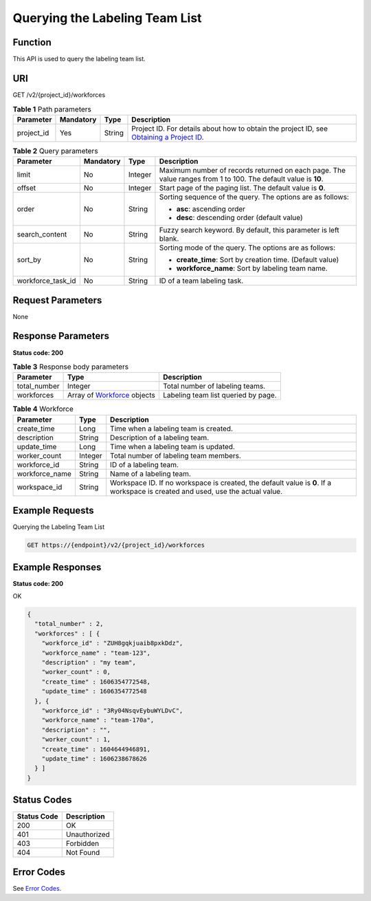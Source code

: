 Querying the Labeling Team List
===============================

Function
--------

This API is used to query the labeling team list.

URI
---

GET /v2/{project_id}/workforces

.. table:: **Table 1** Path parameters

   +------------+-----------+--------+------------------------------------------------------------------------------------------------------------------------------------------------------------+
   | Parameter  | Mandatory | Type   | Description                                                                                                                                                |
   +============+===========+========+============================================================================================================================================================+
   | project_id | Yes       | String | Project ID. For details about how to obtain the project ID, see `Obtaining a Project ID <../../common_parameters/obtaining_a_project_id_and_name.html>`__. |
   +------------+-----------+--------+------------------------------------------------------------------------------------------------------------------------------------------------------------+

.. table:: **Table 2** Query parameters

   +-------------------+-----------------+-----------------+---------------------------------------------------------------------------------------------------------------+
   | Parameter         | Mandatory       | Type            | Description                                                                                                   |
   +===================+=================+=================+===============================================================================================================+
   | limit             | No              | Integer         | Maximum number of records returned on each page. The value ranges from 1 to 100. The default value is **10**. |
   +-------------------+-----------------+-----------------+---------------------------------------------------------------------------------------------------------------+
   | offset            | No              | Integer         | Start page of the paging list. The default value is **0**.                                                    |
   +-------------------+-----------------+-----------------+---------------------------------------------------------------------------------------------------------------+
   | order             | No              | String          | Sorting sequence of the query. The options are as follows:                                                    |
   |                   |                 |                 |                                                                                                               |
   |                   |                 |                 | -  **asc**: ascending order                                                                                   |
   |                   |                 |                 |                                                                                                               |
   |                   |                 |                 | -  **desc**: descending order (default value)                                                                 |
   +-------------------+-----------------+-----------------+---------------------------------------------------------------------------------------------------------------+
   | search_content    | No              | String          | Fuzzy search keyword. By default, this parameter is left blank.                                               |
   +-------------------+-----------------+-----------------+---------------------------------------------------------------------------------------------------------------+
   | sort_by           | No              | String          | Sorting mode of the query. The options are as follows:                                                        |
   |                   |                 |                 |                                                                                                               |
   |                   |                 |                 | -  **create_time**: Sort by creation time. (Default value)                                                    |
   |                   |                 |                 |                                                                                                               |
   |                   |                 |                 | -  **workforce_name**: Sort by labeling team name.                                                            |
   +-------------------+-----------------+-----------------+---------------------------------------------------------------------------------------------------------------+
   | workforce_task_id | No              | String          | ID of a team labeling task.                                                                                   |
   +-------------------+-----------------+-----------------+---------------------------------------------------------------------------------------------------------------+

Request Parameters
------------------

None

Response Parameters
-------------------

**Status code: 200**



.. _ListWorkforcesresponseListWorkforcesResp:

.. table:: **Table 3** Response body parameters

   +--------------+-------------------------------------------------------------------+-------------------------------------+
   | Parameter    | Type                                                              | Description                         |
   +==============+===================================================================+=====================================+
   | total_number | Integer                                                           | Total number of labeling teams.     |
   +--------------+-------------------------------------------------------------------+-------------------------------------+
   | workforces   | Array of `Workforce <#listworkforcesresponseworkforce>`__ objects | Labeling team list queried by page. |
   +--------------+-------------------------------------------------------------------+-------------------------------------+



.. _ListWorkforcesresponseWorkforce:

.. table:: **Table 4** Workforce

   +----------------+---------+---------------------------------------------------------------------------------------------------------------------------------+
   | Parameter      | Type    | Description                                                                                                                     |
   +================+=========+=================================================================================================================================+
   | create_time    | Long    | Time when a labeling team is created.                                                                                           |
   +----------------+---------+---------------------------------------------------------------------------------------------------------------------------------+
   | description    | String  | Description of a labeling team.                                                                                                 |
   +----------------+---------+---------------------------------------------------------------------------------------------------------------------------------+
   | update_time    | Long    | Time when a labeling team is updated.                                                                                           |
   +----------------+---------+---------------------------------------------------------------------------------------------------------------------------------+
   | worker_count   | Integer | Total number of labeling team members.                                                                                          |
   +----------------+---------+---------------------------------------------------------------------------------------------------------------------------------+
   | workforce_id   | String  | ID of a labeling team.                                                                                                          |
   +----------------+---------+---------------------------------------------------------------------------------------------------------------------------------+
   | workforce_name | String  | Name of a labeling team.                                                                                                        |
   +----------------+---------+---------------------------------------------------------------------------------------------------------------------------------+
   | workspace_id   | String  | Workspace ID. If no workspace is created, the default value is **0**. If a workspace is created and used, use the actual value. |
   +----------------+---------+---------------------------------------------------------------------------------------------------------------------------------+

Example Requests
----------------

Querying the Labeling Team List

.. code-block::

   GET https://{endpoint}/v2/{project_id}/workforces

Example Responses
-----------------

**Status code: 200**

OK

.. code-block::

   {
     "total_number" : 2,
     "workforces" : [ {
       "workforce_id" : "ZUH8gqkjuaib8pxkDdz",
       "workforce_name" : "team-123",
       "description" : "my team",
       "worker_count" : 0,
       "create_time" : 1606354772548,
       "update_time" : 1606354772548
     }, {
       "workforce_id" : "3Ry04NsqvEybuWYLDvC",
       "workforce_name" : "team-170a",
       "description" : "",
       "worker_count" : 1,
       "create_time" : 1604644946891,
       "update_time" : 1606238678626
     } ]
   }

Status Codes
------------



.. _ListWorkforcesstatuscode:

=========== ============
Status Code Description
=========== ============
200         OK
401         Unauthorized
403         Forbidden
404         Not Found
=========== ============

Error Codes
-----------

See `Error Codes <../../common_parameters/error_codes.html>`__.


